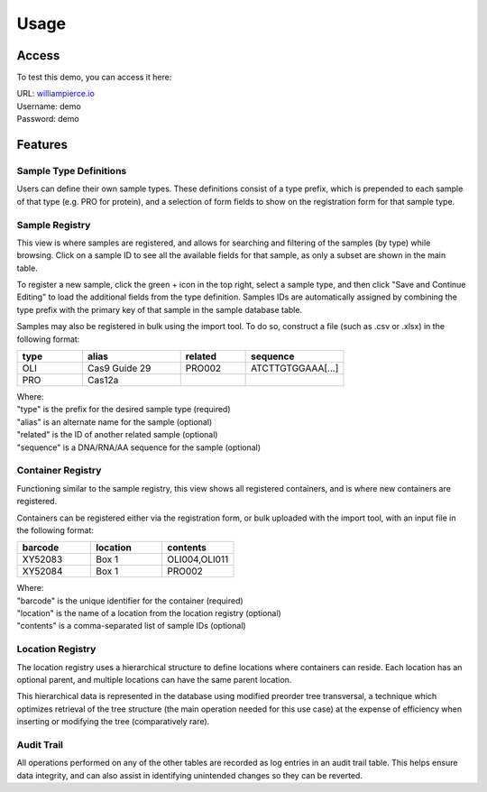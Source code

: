 Usage
=====

Access
------------

To test this demo, you can access it here:

| URL: `williampierce.io <https://williampierce.io/>`_
| Username: demo
| Password: demo


Features
------------

Sample Type Definitions
^^^^^^^^^^^^
Users can define their own sample types. These definitions consist of a 
type prefix, which is prepended to each sample of that type (e.g. PRO for 
protein), and a selection of form fields to show on the registration form 
for that sample type. 

Sample Registry
^^^^^^^^^^^^
This view is where samples are registered, and allows for searching and 
filtering of the samples (by type) while browsing. Click on a sample ID 
to see all the available fields for that sample, as only a subset are 
shown in the main table. 

To register a new sample, click the green + icon in the top right, 
select a sample type, and then click "Save and Continue Editing" to 
load the additional fields from the type definition. Samples IDs are 
automatically assigned by combining the type prefix with the primary 
key of that sample in the sample database table. 

Samples may also be registered in bulk using the import tool. To do so, 
construct a file (such as .csv or .xlsx) in the following format:

.. list-table::
   :widths: 20 30 20 30 
   :header-rows: 1

   * - type
     - alias
     - related
     - sequence
   * - OLI
     - Cas9 Guide 29
     - PRO002
     - ATCTTGTGGAAA[...]
   * - PRO
     - Cas12a
     - 
     -  

| Where:
| "type" is the prefix for the desired sample type (required)
| "alias" is an alternate name for the sample (optional)
| "related" is the ID of another related sample (optional)
| "sequence" is a DNA/RNA/AA sequence for the sample (optional)

Container Registry
^^^^^^^^^^^^
Functioning similar to the sample registry, this view shows all 
registered containers, and is where new containers are registered. 

Containers can be registered either via the registration form, or 
bulk uploaded with the import tool, with an input file in the 
following format:

.. list-table::
   :widths: 34 33 33
   :header-rows: 1

   * - barcode
     - location
     - contents
   * - XY52083
     - Box 1
     - OLI004,OLI011
   * - XY52084
     - Box 1
     - PRO002

| Where:
| "barcode" is the unique identifier for the container (required)
| "location" is the name of a location from the location registry (optional)
| "contents" is a comma-separated list of sample IDs (optional)

Location Registry
^^^^^^^^^^^^
The location registry uses a hierarchical structure to define 
locations where containers can reside. Each location has an optional 
parent, and multiple locations can have the same parent location. 

This hierarchical data is represented in the database using modified 
preorder tree transversal, a technique which optimizes retrieval of 
the tree structure (the main operation needed for this use case) at 
the expense of efficiency when inserting or modifying the tree 
(comparatively rare). 

Audit Trail
^^^^^^^^^^^^
All operations performed on any of the other tables are recorded 
as log entries in an audit trail table. This helps ensure 
data integrity, and can also assist in identifying unintended changes 
so they can be reverted. 

